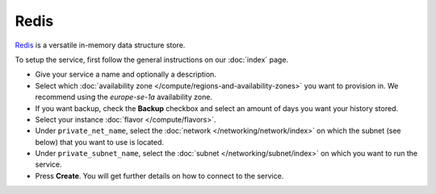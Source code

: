 =====
Redis
=====

`Redis <https://redis.com>`__ is a versatile in-memory data structure store.

To setup the service, first follow the general instructions on our :doc:`index` page.

- Give your service a name and optionally a description.

- Select which :doc:`availability zone </compute/regions-and-availability-zones>` you
  want to provision in. We recommend using the *europe-se-1a* availability zone.

- If you want backup, check the **Backup** checkbox and select an amount of days you
  want your history stored.

- Select your instance :doc:`flavor </compute/flavors>`.

- Under ``private_net_name``, select the :doc:`network </networking/network/index>` on
  which the subnet (see below) that you want to use is located.

- Under ``private_subnet_name``, select the :doc:`subnet </networking/subnet/index>` on
  which you want to run the service.

- Press **Create**. You will get further details on how to connect to
  the service. 

..  seealso::

  - :doc:`index`
